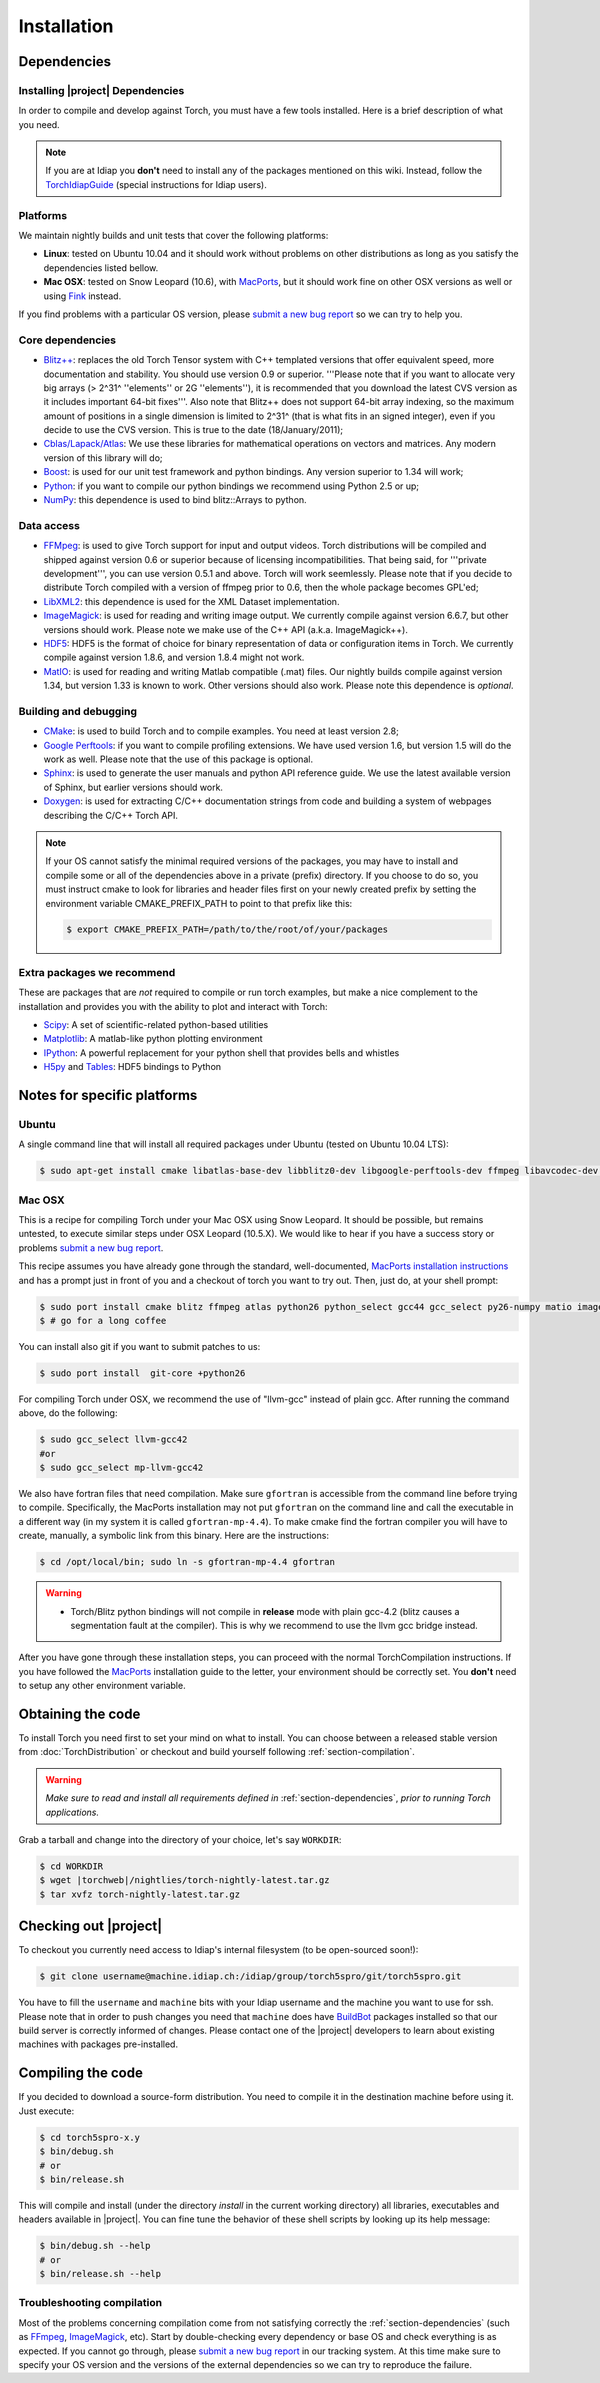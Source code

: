 **************
 Installation
**************

.. _section-dependencies:

Dependencies
------------

Installing |project| Dependencies
=================================

In order to compile and develop against Torch, you must have a few tools
installed. Here is a brief description of what you need.

.. note::
   If you are at Idiap you **don't** need to install any of the packages
   mentioned on this wiki. Instead, follow the `TorchIdiapGuide`_ (special
   instructions for Idiap users).

Platforms
=========

We maintain nightly builds and unit tests that cover the following platforms:

* **Linux**: tested on Ubuntu 10.04 and it should work without problems on
  other distributions as long as you satisfy the dependencies listed bellow.
* **Mac OSX**: tested on Snow Leopard (10.6), with `MacPorts`_, but it should
  work fine on other OSX versions as well or using `Fink`_ instead.

If you find problems with a particular OS version, please `submit a new bug
report`_ so we can try to help you.

Core dependencies
=================

* `Blitz++`_: replaces the old Torch Tensor system with C++ templated
  versions that offer equivalent speed, more documentation and stability. You
  should use version 0.9 or superior. '''Please note that if you want to
  allocate very big arrays (> 2^31^ ''elements'' or 2G ''elements''), it is
  recommended that you download the latest CVS version as it includes important
  64-bit fixes'''. Also note that Blitz++ does not support 64-bit array
  indexing, so the maximum amount of positions in a single dimension is limited
  to 2^31^  (that is what fits in an signed integer), even if you decide to use
  the CVS version. This is true to the date (18/January/2011);
* `Cblas/Lapack/Atlas`_: We use these libraries for mathematical operations
  on vectors and matrices. Any modern version of this library will do;
* `Boost`_: is used for our unit test framework and python bindings. Any
  version superior to 1.34 will work;
* `Python`_: if you want to compile our python bindings we recommend using
  Python 2.5 or up;
* `NumPy`_: this dependence is used to bind blitz::Arrays to python.

Data access
===========

* `FFMpeg`_: is used to give Torch support for input and output videos.
  Torch distributions will be compiled and shipped against version 0.6 or
  superior because of licensing incompatibilities. That being said, for
  '''private development''', you can use version 0.5.1 and above. Torch will
  work seemlessly. Please note that if you decide to distribute Torch compiled
  with a version of ffmpeg prior to 0.6, then the whole package becomes GPL'ed;
* `LibXML2`_: this dependence is used for the XML Dataset implementation.
* `ImageMagick`_: is used for reading and writing image output. We
  currently compile against version 6.6.7, but other versions should work.
  Please note we make use of the C++ API (a.k.a. ImageMagick++).
* `HDF5`_: HDF5 is the format of choice for binary representation of data
  or configuration items in Torch. We currently compile against version 1.8.6,
  and version 1.8.4 might not work.
* `MatIO`_: is used for reading and writing Matlab compatible (.mat) files.
  Our nightly builds compile against version 1.34, but version 1.33 is known to
  work. Other versions should also work. Please note this dependence is
  *optional*.

Building and debugging
======================

* `CMake`_: is used to build Torch and to compile examples. You need at
  least version 2.8;
* `Google Perftools`_: if you want to compile profiling extensions. We have
  used version 1.6, but version 1.5 will do the work as well. Please note that
  the use of this package is optional.
* `Sphinx`_: is used to generate the user manuals and python API reference
  guide. We use the latest available version of Sphinx, but earlier versions
  should work.
* `Doxygen`_: is used for extracting C/C++ documentation strings from code
  and building a system of webpages describing the C/C++ Torch API.

.. note::
   If your OS cannot satisfy the minimal required versions of the packages, you
   may have to install and compile some or all of the dependencies above in a
   private (prefix) directory. If you choose to do so, you must instruct cmake
   to look for libraries and header files first on your newly created prefix by
   setting the environment variable CMAKE_PREFIX_PATH to point to that prefix
   like this:

   .. code-block:: sh

      $ export CMAKE_PREFIX_PATH=/path/to/the/root/of/your/packages

Extra packages we recommend
===========================

These are packages that are *not* required to compile or run torch examples,
but make a nice complement to the installation and provides you with the
ability to plot and interact with Torch:

* `Scipy`_: A set of scientific-related python-based utilities
* `Matplotlib`_: A matlab-like python plotting environment
* `IPython`_: A powerful replacement for your python shell that provides bells
  and whistles
* `H5py`_ and `Tables`_: HDF5 bindings to Python

Notes for specific platforms
----------------------------

Ubuntu
======

A single command line that will install all required packages under Ubuntu
(tested on Ubuntu 10.04 LTS):

.. code-block:: sh

   $ sudo apt-get install cmake libatlas-base-dev libblitz0-dev libgoogle-perftools-dev ffmpeg libavcodec-dev libswscale-dev libboost-all-dev libavformat-dev graphviz libxml2-dev libmatio-dev libmagick++9-dev python-scipy python-numpy python-matplotlib h5utils hdf5-tools libhdf5-doc python-h5py python-tables python-tables-doc libhdf5-serial-1.8.4 libhdf5-serial-dev

Mac OSX
=======

This is a recipe for compiling Torch under your Mac OSX using Snow Leopard. It
should be possible, but remains untested, to execute similar steps under OSX
Leopard (10.5.X). We would like to hear if you have a success story or problems
`submit a new bug report`_.

This recipe assumes you have already gone through the standard,
well-documented, `MacPorts installation instructions`_ and has a prompt just in
front of you and a checkout of torch you want to try out. Then, just do, at
your shell prompt:

.. code-block:: sh

   $ sudo port install cmake blitz ffmpeg atlas python26 python_select gcc44 gcc_select py26-numpy matio imagemagick py26-ipython py26-matplotlib google-perftools doxygen py26-sphinx hdf5-18 py26-h5py py26-tables boost +python26
   $ # go for a long coffee

You can install also git if you want to submit patches to us:

.. code-block:: sh

   $ sudo port install  git-core +python26

For compiling Torch under OSX, we recommend the use of "llvm-gcc" instead of
plain gcc. After running the command above, do the following:

.. code-block:: sh

   $ sudo gcc_select llvm-gcc42
   #or
   $ sudo gcc_select mp-llvm-gcc42

We also have fortran files that need compilation. Make sure ``gfortran`` is
accessible from the command line before trying to compile. Specifically, the
MacPorts installation may not put ``gfortran`` on the command line and call the
executable in a different way (in my system it is called ``gfortran-mp-4.4``).
To make cmake find the fortran compiler you will have to create, manually, a
symbolic link from this binary. Here are the instructions:

.. code-block:: sh

   $ cd /opt/local/bin; sudo ln -s gfortran-mp-4.4 gfortran

.. warning::
   * Torch/Blitz python bindings will not compile in **release** mode with plain
     gcc-4.2 (blitz causes a segmentation fault at the compiler). This is why
     we recommend to use the llvm gcc bridge instead.

After you have gone through these installation steps, you can proceed with the
normal TorchCompilation instructions. If you have followed the
`MacPorts`_ installation guide to the letter, your environment should be
correctly set. You **don't** need to setup any other environment variable.

Obtaining the code
------------------

To install Torch you need first to set your mind on what to install. You can
choose between a released stable version from :doc:`TorchDistribution` or
checkout and build yourself following :ref:`section-compilation`.

.. warning::
  *Make sure to read  and install all requirements defined in*
  :ref:`section-dependencies`, *prior to running Torch applications.*

Grab a tarball and change into the directory of your choice, let's say
``WORKDIR``:

.. code-block:: sh

  $ cd WORKDIR
  $ wget |torchweb|/nightlies/torch-nightly-latest.tar.gz
  $ tar xvfz torch-nightly-latest.tar.gz

.. _section-checkout:

Checking out |project|
----------------------

To checkout you currently need access to Idiap's internal filesystem (to be
open-sourced soon!):

.. code-block:: sh

   $ git clone username@machine.idiap.ch:/idiap/group/torch5spro/git/torch5spro.git

You have to fill the ``username`` and ``machine`` bits with your Idiap username
and the machine you want to use for ssh. Please note that in order to push
changes you need that ``machine`` does have `BuildBot`_ packages installed so
that our build server is correctly informed of changes. Please contact one of
the |project| developers to learn about existing machines with packages
pre-installed.

.. _section-compilation:

Compiling the code
------------------

If you decided to download a source-form distribution. You need to compile it
in the destination machine before using it. Just execute:

.. code-block:: sh
   
   $ cd torch5spro-x.y
   $ bin/debug.sh
   # or
   $ bin/release.sh

This will compile and install (under the directory `install` in the current
working directory) all libraries, executables and headers available in
|project|. You can fine tune the behavior of these shell scripts by looking up
its help message:

.. code-block:: sh

   $ bin/debug.sh --help
   # or
   $ bin/release.sh --help

Troubleshooting compilation
===========================

Most of the problems concerning compilation come from not satisfying correctly
the :ref:`section-dependencies` (such as `FFmpeg`_, `ImageMagick`_, etc). Start
by double-checking every dependency or base OS and check everything is as
expected. If you cannot go through, please `submit a new bug report`_ in
our tracking system. At this time make sure to specify your OS version and the
versions of the external dependencies so we can try to reproduce the failure.


.. Place here references to all citations in lower case

.. _macports: http://www.macports.org
.. _macports installation instructions: http://www.macports.org/install.php
.. _fink: http://www.finkproject.org
.. _submit a new bug report: https://www.idiap.ch/software/torch5spro/newticket
.. _blitz++: http://www.oonumerics.org/blitz
.. _cmake: http://www.cmake.org
.. _ffmpeg: http://www.ffmpeg.org
.. _cblas/lapack/atlas: http://www.netlib.org Cblas/Lapack/Atlas
.. _boost: http://www.boost.org
.. _python: http://www.python.org
.. _google perftools: http://code.google.com/p/google-perftools
.. _numpy: http://http://numpy.scipy.org
.. _libxml2: http://xmlsoft.org
.. _doxygen: http://www.doxygen.org
.. _sphinx: http://sphinx.pocoo.org
.. _matio: http://matio.sourceforge.net
.. _imagemagick: http://www.imagemagick.org
.. _hdf5: http://www.hdfgroup.org/HDF5
.. _scipy: http://www.scipy.org
.. _ipython: http://ipython.scipy.org
.. _h5py: http://code.google.com/p/h5py/
.. _tables: http://www.pytables.org
.. _matplotlib: http://matplotlib.sourceforge.net
.. _torchidiapguide: https://www.idiap.ch/software/torch5spro/wiki/TorchIdiapGuide
.. _buildbot: http://http://trac.buildbot.net
